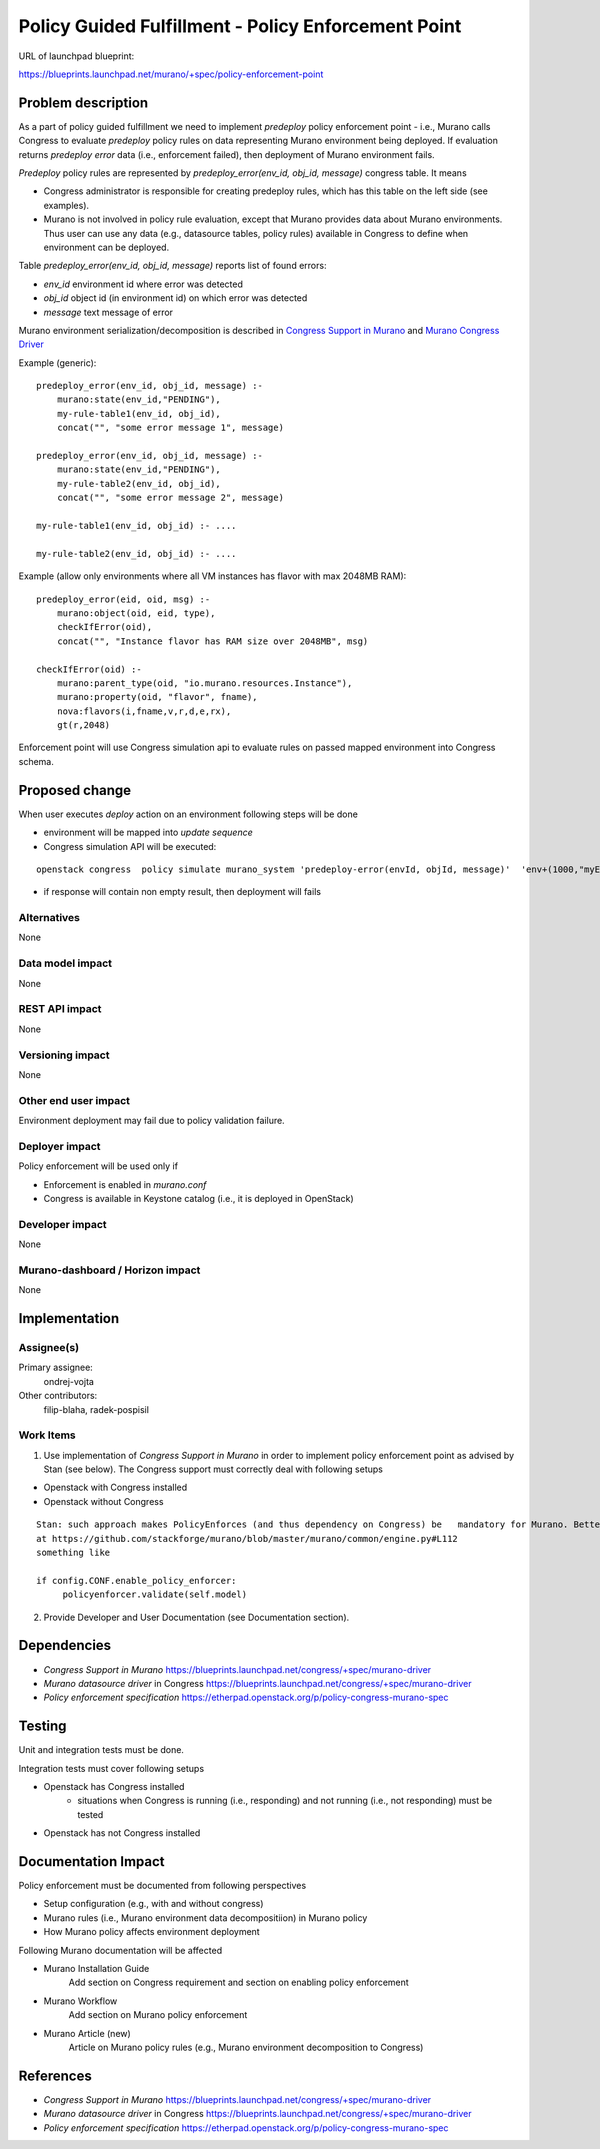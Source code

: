 ..
 This work is licensed under a Creative Commons Attribution 3.0 Unported
 License.

 http://creativecommons.org/licenses/by/3.0/legalcode


====================================================
Policy Guided Fulfillment - Policy Enforcement Point
====================================================

URL of launchpad blueprint:

https://blueprints.launchpad.net/murano/+spec/policy-enforcement-point


Problem description
===================

As a part of policy guided fulfillment we need to implement *predeploy* policy enforcement point - i.e., Murano calls Congress to evaluate *predeploy* policy rules on data representing Murano environment being deployed. If evaluation returns *predeploy error* data (i.e., enforcement failed), then deployment of Murano environment fails.

*Predeploy* policy rules are represented by *predeploy_error(env_id, obj_id, message)* congress table.
It means

* Congress administrator is responsible for creating predeploy rules, which has this table on the left side (see examples).
* Murano is not involved in policy rule evaluation, except that Murano provides data about Murano environments. Thus user can use any data (e.g., datasource tables, policy rules) available in Congress to define when environment can be deployed.

Table *predeploy_error(env_id, obj_id, message)* reports list of found errors:

* *env_id* environment id where error was detected

* *obj_id* object id (in environment id) on which error was detected

* *message* text message of error

Murano environment serialization/decomposition is described in `Congress Support in Murano <https://blueprints.launchpad.net/murano/+spec/congress-support-in-murano>`_ and `Murano Congress Driver <https://blueprints.launchpad.net/congress/+spec/murano-driver>`_

Example (generic):
::

    predeploy_error(env_id, obj_id, message) :-
        murano:state(env_id,"PENDING"),
        my-rule-table1(env_id, obj_id),
        concat("", "some error message 1", message)

    predeploy_error(env_id, obj_id, message) :-
        murano:state(env_id,"PENDING"),
        my-rule-table2(env_id, obj_id),
        concat("", "some error message 2", message)

    my-rule-table1(env_id, obj_id) :- ....

    my-rule-table2(env_id, obj_id) :- ....


Example (allow only environments where all VM instances has flavor with max 2048MB RAM):
::

    predeploy_error(eid, oid, msg) :-
        murano:object(oid, eid, type),
        checkIfError(oid),
        concat("", "Instance flavor has RAM size over 2048MB", msg)

    checkIfError(oid) :-
        murano:parent_type(oid, "io.murano.resources.Instance"),
        murano:property(oid, "flavor", fname),
        nova:flavors(i,fname,v,r,d,e,rx),
        gt(r,2048)


Enforcement point will use Congress simulation api to evaluate rules on passed mapped environment into Congress schema.


Proposed change
===============

When user executes *deploy* action on an environment following steps will be done

* environment will be mapped into *update sequence*

* Congress simulation API will be executed:

::

 openstack congress  policy simulate murano_system 'predeploy-error(envId, objId, message)'  'env+(1000,"myEnv") obj+(1,1000,"VM") prop+(100,1,"name", "vm1")  prop+(101,1,"image", "ubuntulinuximg") obj+(2,1000,"Tomcat") prop+(110,2,"name", "tomcat") prop+(111,2,"port", 8080) rel+(200,2,1, "instance") '  action

* if response will contain non empty result, then deployment will fails


Alternatives
------------

None

Data model impact
-----------------

None

REST API impact
---------------

None

Versioning impact
-------------------------

None

Other end user impact
---------------------

Environment deployment may fail due to policy validation failure.

Deployer impact
---------------

Policy enforcement will be used only if

* Enforcement is enabled in *murano.conf*
* Congress is available in Keystone catalog (i.e., it is deployed in OpenStack)

Developer impact
----------------

None

Murano-dashboard / Horizon impact
---------------------------------

None

Implementation
==============

Assignee(s)
-----------

Primary assignee:
  ondrej-vojta

Other contributors:
  filip-blaha, radek-pospisil

Work Items
----------

1. Use implementation of *Congress Support in Murano* in order to implement policy enforcement point as advised by Stan (see below). The Congress support must correctly deal with following setups

* Openstack with Congress installed
* Openstack without Congress

::

 Stan: such approach makes PolicyEnforces (and thus dependency on Congress) be   mandatory for Murano. Better approach for now could be just insert
 at https://github.com/stackforge/murano/blob/master/murano/common/engine.py#L112
 something like

 if config.CONF.enable_policy_enforcer:
      policyenforcer.validate(self.model)

2. Provide Developer and User Documentation (see Documentation section).

Dependencies
============
* *Congress Support in Murano* https://blueprints.launchpad.net/congress/+spec/murano-driver
* *Murano datasource driver* in Congress https://blueprints.launchpad.net/congress/+spec/murano-driver
* *Policy enforcement specification* https://etherpad.openstack.org/p/policy-congress-murano-spec



Testing
=======

Unit and integration tests must be done.

Integration tests must cover following setups

* Openstack has Congress installed
    * situations when Congress is running (i.e., responding) and not running (i.e., not responding) must be tested
* Openstack has not Congress installed


Documentation Impact
====================

Policy enforcement must be documented from following perspectives

* Setup configuration (e.g., with and without congress)
* Murano rules (i.e., Murano environment data decompositiion) in Murano policy
* How Murano policy affects environment deployment

Following Murano documentation will be affected

* Murano Installation Guide
    Add section on Congress requirement and section on enabling policy enforcement
* Murano Workflow
    Add section on Murano policy enforcement
* Murano Article (new)
    Article on Murano policy rules (e.g., Murano environment decomposition to Congress)

References
==========

* *Congress Support in Murano* https://blueprints.launchpad.net/congress/+spec/murano-driver
* *Murano datasource driver* in Congress https://blueprints.launchpad.net/congress/+spec/murano-driver
* *Policy enforcement specification* https://etherpad.openstack.org/p/policy-congress-murano-spec
